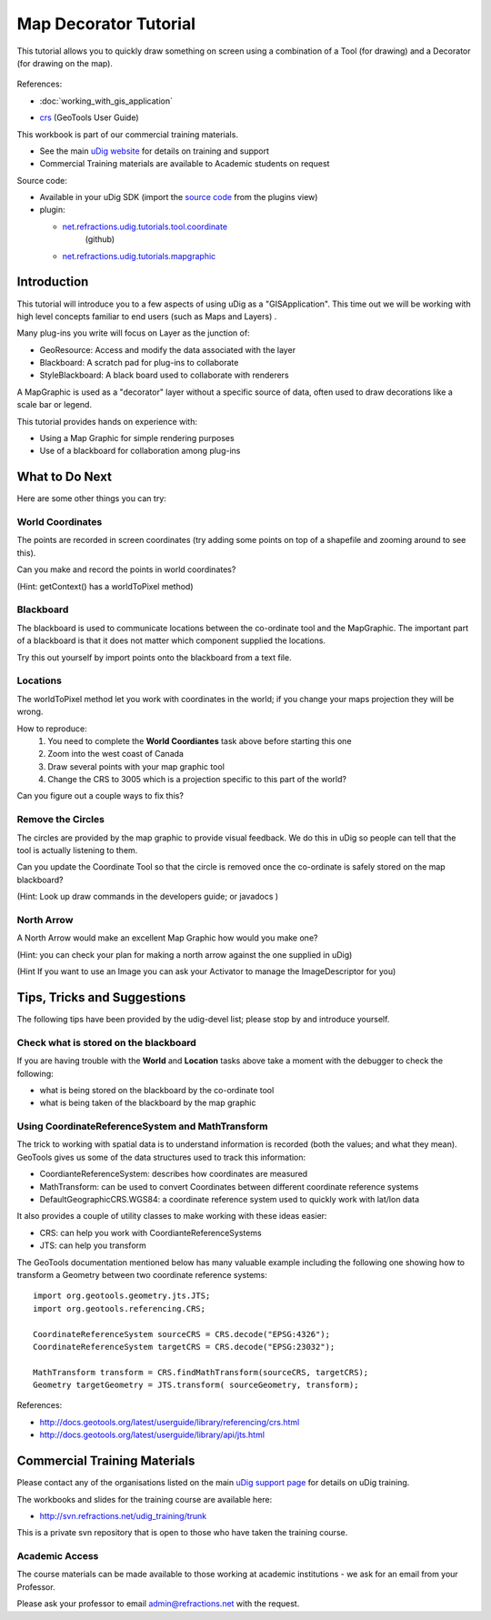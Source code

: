 Map Decorator Tutorial
----------------------

This tutorial allows you to quickly draw something on screen using a combination of a Tool (for
drawing) and a Decorator (for drawing on the map).

.. figure:: /images/map_decorator_tutorial/CoordinateMapGraphicWorkbook.png
   :align: center
   :alt: 

References:

* :doc:`working_with_gis_application`

-  `crs <http://docs.geotools.org/latest/userguide/library/referencing/crs.html>`_ (GeoTools User
   Guide)

This workbook is part of our commercial training materials.

-  See the main `uDig website <http://udig.refractions.net/users/>`_ for details on training and
   support
-  Commercial Training materials are available to Academic students on request

Source code:

-  Available in your uDig SDK (import the `source code <Code%20Examples.html>`_ from the plugins
   view)
-  plugin:

   * `net.refractions.udig.tutorials.tool.coordinate <https://github.com/uDig/udig-platform/tree/master/tutorials/net.refractions.udig.tutorials.tool.coordinate>`_
      (github)
   * `net.refractions.udig.tutorials.mapgraphic <https://github.com/uDig/udig-platform/tree/master/tutorials/net.refractions.udig.tutorials.mapgraphic>`_

Introduction
~~~~~~~~~~~~

This tutorial will introduce you to a few aspects of using uDig as a "GISApplication". This time out
we will be working with high level concepts familiar to end users (such as Maps and Layers) .

Many plug-ins you write will focus on Layer as the junction of:

-  GeoResource: Access and modify the data associated with the layer
-  Blackboard: A scratch pad for plug-ins to collaborate
-  StyleBlackboard: A black board used to collaborate with renderers

A MapGraphic is used as a "decorator" layer without a specific source of data, often used to draw
decorations like a scale bar or legend.

This tutorial provides hands on experience with:

-  Using a Map Graphic for simple rendering purposes
-  Use of a blackboard for collaboration among plug-ins

What to Do Next
~~~~~~~~~~~~~~~

Here are some other things you can try:

World Coordinates
^^^^^^^^^^^^^^^^^

The points are recorded in screen coordinates (try adding some points on top of a shapefile and
zooming around to see this).

Can you make and record the points in world coordinates?

(Hint: getContext() has a worldToPixel method)

Blackboard
^^^^^^^^^^

The blackboard is used to communicate locations between the co-ordinate tool and the MapGraphic. The
important part of a blackboard is that it does not matter which component supplied the locations.

Try this out yourself by import points onto the blackboard from a text file.

Locations
^^^^^^^^^

The worldToPixel method let you work with coordinates in the world; if you change your maps
projection they will be wrong.

How to reproduce:
 1. You need to complete the **World Coordiantes** task above before starting this one
 2. Zoom into the west coast of Canada
 3. Draw several points with your map graphic tool
 4. Change the CRS to 3005 which is a projection specific to this part of the world?

Can you figure out a couple ways to fix this?

Remove the Circles
^^^^^^^^^^^^^^^^^^

The circles are provided by the map graphic to provide visual feedback. We do this in uDig so people
can tell that the tool is actually listening to them.

Can you update the Coordinate Tool so that the circle is removed once the co-ordinate is safely
stored on the map blackboard?

(Hint: Look up draw commands in the developers guide; or javadocs )

North Arrow
^^^^^^^^^^^

A North Arrow would make an excellent Map Graphic how would you make one?

(Hint: you can check your plan for making a north arrow against the one supplied in uDig)

(Hint If you want to use an Image you can ask your Activator to manage the ImageDescriptor for you)

Tips, Tricks and Suggestions
~~~~~~~~~~~~~~~~~~~~~~~~~~~~

The following tips have been provided by the udig-devel list; please stop by and introduce yourself.

Check what is stored on the blackboard
^^^^^^^^^^^^^^^^^^^^^^^^^^^^^^^^^^^^^^

If you are having trouble with the **World** and **Location** tasks above take a moment with the
debugger to check the following:

-  what is being stored on the blackboard by the co-ordinate tool
-  what is being taken of the blackboard by the map graphic

Using CoordinateReferenceSystem and MathTransform
^^^^^^^^^^^^^^^^^^^^^^^^^^^^^^^^^^^^^^^^^^^^^^^^^

The trick to working with spatial data is to understand information is recorded (both the values;
and what they mean). GeoTools gives us some of the data structures used to track this information:

-  CoordianteReferenceSystem: describes how coordinates are measured
-  MathTransform: can be used to convert Coordinates between different coordinate reference systems
-  DefaultGeographicCRS.WGS84: a coordinate reference system used to quickly work with lat/lon data

It also provides a couple of utility classes to make working with these ideas easier:

-  CRS: can help you work with CoordianteReferenceSystems
-  JTS: can help you transform

The GeoTools documentation mentioned below has many valuable example including the following one
showing how to transform a Geometry between two coordinate reference systems:

::

    import org.geotools.geometry.jts.JTS;
    import org.geotools.referencing.CRS;

    CoordinateReferenceSystem sourceCRS = CRS.decode("EPSG:4326");
    CoordinateReferenceSystem targetCRS = CRS.decode("EPSG:23032");

    MathTransform transform = CRS.findMathTransform(sourceCRS, targetCRS);
    Geometry targetGeometry = JTS.transform( sourceGeometry, transform);

References:

* `http://docs.geotools.org/latest/userguide/library/referencing/crs.html <http://docs.geotools.org/latest/userguide/library/referencing/crs.html>`_
* `http://docs.geotools.org/latest/userguide/library/api/jts.html <http://docs.geotools.org/latest/userguide/library/api/jts.html>`_

Commercial Training Materials
~~~~~~~~~~~~~~~~~~~~~~~~~~~~~

Please contact any of the organisations listed on the main `uDig support
page <http://udig.refractions.net/users/>`_ for details on uDig training.

The workbooks and slides for the training course are available here:

* `http://svn.refractions.net/udig\_training/trunk <http://svn.refractions.net/udig_training/trunk>`_

This is a private svn repository that is open to those who have taken the training course.

Academic Access
^^^^^^^^^^^^^^^

The course materials can be made available to those working at academic institutions - we ask for an
email from your Professor.

Please ask your professor to email admin@refractions.net with the request.
